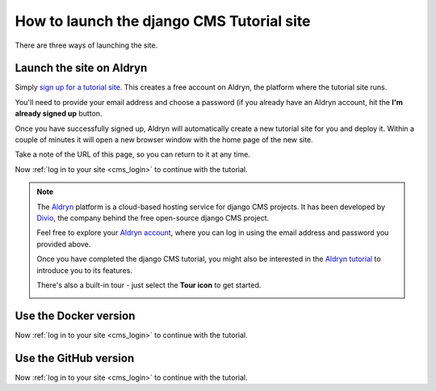 ##########################################
How to launch the django CMS Tutorial site
##########################################


There are three ways of launching the site.


*************************
Launch the site on Aldryn
*************************

Simply `sign up for a tutorial site <http://django-cms.org/tutorial-site>`_. This creates a free
account on Aldryn, the platform where the tutorial site runs.

You'll need to provide your email address and choose a password (if you already have an Aldryn
account, hit the **I'm already signed up** button.

Once you have successfully signed up, Aldryn will automatically create a new tutorial site for you
and deploy it. Within a couple of minutes it will open a new browser window with the home page
of the new site.

Take a note of the URL of this page, so you can return to it at any time.

Now :ref:`log in to your site <cms_login>` to continue with the tutorial.

.. note::


    The `Aldryn <http://aldryn.com>`_ platform is a cloud-based hosting service for django CMS
    projects. It has been developed by `Divio <http://divio.ch>`_, the company behind the free
    open-source django CMS project.

    Feel free to explore your `Aldryn account <http://control.aldryn.com>`_, where you can log in
    using the email address and password you provided above.

    Once you have completed the django CMS tutorial, you might also be interested in the `Aldryn
    tutorial <http://docs.aldryn.com/en/latest/tutorial/>`_ to introduce you to its features.

    There's also a built-in tour - just select the **Tour icon** to get started.

    .. image:: images/icon_tour.png
       :alt: The tour icon


.. _tutorial-docker:

**********************
Use the Docker version
**********************

.. todo:: Write some directions on how to launch the Dockerised Tutorial site

Now :ref:`log in to your site <cms_login>` to continue with the tutorial.

.. _tutorial-github:


**********************
Use the GitHub version
**********************

.. todo:: Write some directions on how to launch the GitHub version of the site

Now :ref:`log in to your site <cms_login>` to continue with the tutorial.
